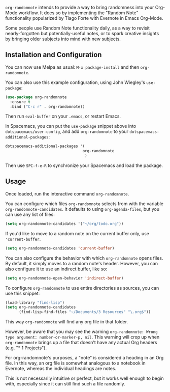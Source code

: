 [[https://melpa.org/#/org-randomnote][file:https://melpa.org/packages/org-randomnote-badge.svg]]

~org-randomnote~ intends to provide a way to bring randomness into your Org-Mode workflow. It does so by implementing the "Random Note" functionality popularized by Tiago Forte with Evernote in Emacs Org-Mode.

Some people use Random Note functionality daily, as a way to revisit nearly-forgotten but potentially-useful notes, or to spark creative insights by bringing older subjects into mind with new subjects.

** Installation and Configuration
You can now use Melpa as usual: ~M-x package-install~ and then ~org-randomnote~.

You can also use this example configuration, using John Wiegley's ~use-package~:

#+BEGIN_SRC emacs-lisp
  (use-package org-randomnote
    :ensure t
    :bind ("C-c r" . org-randomnote))
#+END_SRC

Then run ~eval-buffer~ on your ~.emacs~, or restart Emacs.

In Spacemacs, you can put the ~use-package~ snippet above into ~dotspacemacs/user-config~, and add ~org-randomnote~ to your ~dotspacemacs-additional-packages~: 

#+BEGIN_SRC emacs-lisp
   dotspacemacs-additional-packages '(
                                     org-randomnote
                                      )
#+END_SRC

Then use ~SPC-f-e-R~ to synchronize your Spacemacs and load the package. 

** Usage
Once loaded, run the interactive command ~org-randomnote~.

You can configure which files ~org-randomnote~ selects from with the variable ~org-randomnote-candidates~. It defaults to using ~org-agenda-files~, but you can use any list of files:

#+BEGIN_SRC emacs-lisp
  (setq org-randomnote-candidates '("~/org/todo.org"))
#+END_SRC

If you'd like to move to a random note on the current buffer only, use ~'current-buffer~.

#+BEGIN_SRC emacs-lisp
  (setq org-randomnote-candidates 'current-buffer)
#+END_SRC

You can also configure the behavior with which ~org-randomnote~ opens files. By default, it simply moves to a random note's header. However, you can also configure it to use an indirect buffer, like so:

#+BEGIN_SRC emacs-lisp
  (setq org-randomnote-open-behavior 'indirect-buffer)
#+END_SRC

To configure ~org-randomnote~ to use entire directories as sources, you can use this snippet:

#+BEGIN_SRC emacs-lisp
  (load-library "find-lisp")
  (setq org-randomnote-candidates
        (find-lisp-find-files "~/Documents/3 Resources" "\.org$"))
#+END_SRC

This way ~org-randomnote~ will find any org file in that folder. 

However, be aware that you may see the warning ~org-randomnote: Wrong type argument: number-or-marker-p, nil~. This warning will crop up when ~org-randomnote~ brings up a file that doesn't have any actual Org headers (e.g. "* 1 Projects"). 

For org-randomnote's purposes, a "note" is considered a heading in an Org file. In this way, an org file is somewhat analogous to a notebook in Evernote, whereas the individual headings are notes. 

This is not necessarily intuitive or perfect, but it works well enough to begin with, especially since it can still find such a file randomly.
